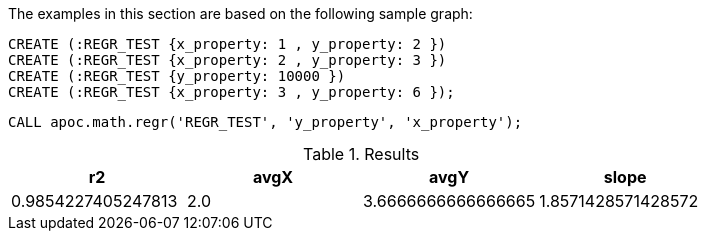 The examples in this section are based on the following sample graph:

[source,cypher]
----
CREATE (:REGR_TEST {x_property: 1 , y_property: 2 })
CREATE (:REGR_TEST {x_property: 2 , y_property: 3 })
CREATE (:REGR_TEST {y_property: 10000 })
CREATE (:REGR_TEST {x_property: 3 , y_property: 6 });
----

[source,cypher]
----
CALL apoc.math.regr('REGR_TEST', 'y_property', 'x_property');
----

.Results
[opts="header"]
|===
| r2                 | avgX | avgY               | slope
| 0.9854227405247813 | 2.0  | 3.6666666666666665 | 1.8571428571428572
|===
